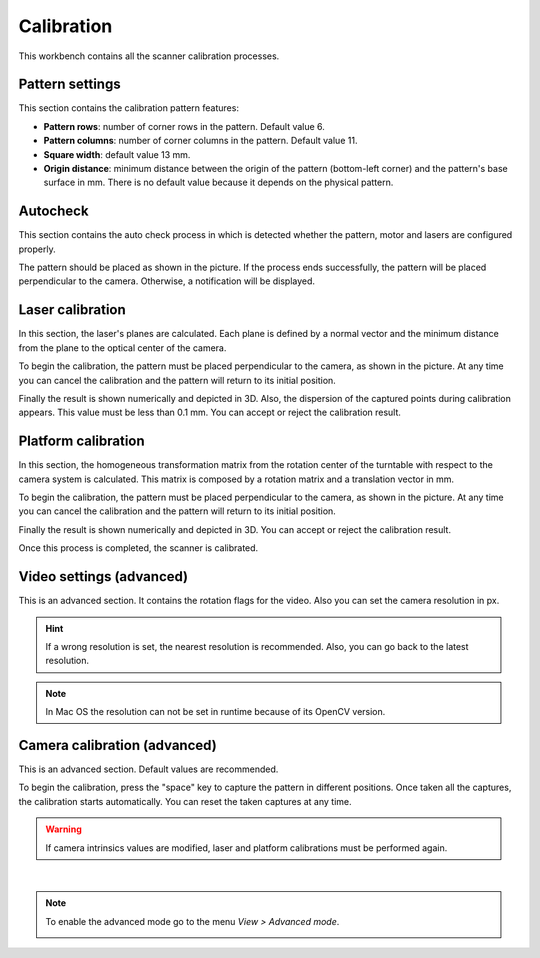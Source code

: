 .. _sec-workbenches-calibration:

Calibration
===========

This workbench contains all the scanner calibration processes.

Pattern settings
----------------

This section contains the calibration pattern features:

* **Pattern rows**: number of corner rows in the pattern. Default value 6.
* **Pattern columns**: number of corner columns in the pattern. Default value 11.
* **Square width**: default value 13 mm.
* **Origin distance**: minimum distance between the origin of the pattern (bottom-left corner) and the pattern's base surface in mm. There is no default value because it depends on the physical pattern.

.. image:: ../_static/workbenches/calibration-pattern.png

Autocheck
---------

This section contains the auto check process in which is detected whether the pattern, motor and lasers are configured properly.

The pattern should be placed as shown in the picture. If the process ends successfully, the pattern will be placed perpendicular to the camera. Otherwise, a notification will be displayed.

.. image:: ../_static/workbenches/calibration-autocheck.png

Laser calibration
-----------------

In this section, the laser's planes are calculated. Each plane is defined by a normal vector and the minimum distance from the plane to the optical center of the camera.

To begin the calibration, the pattern must be placed perpendicular to the camera, as shown in the picture. At any time you can cancel the calibration and the pattern will return to its initial position.

.. image:: ../_static/workbenches/calibration-laser.png

Finally the result is shown numerically and depicted in 3D. Also, the dispersion of the captured points during calibration appears. This value must be less than 0.1 mm. You can accept or reject the calibration result.

.. image:: ../_static/workbenches/calibration-laser-result.png

Platform calibration
--------------------

In this section, the homogeneous transformation matrix from the rotation center of the turntable with respect to the camera system is calculated. This matrix is composed by a rotation matrix and a translation vector in mm.

To begin the calibration, the pattern must be placed perpendicular to the camera, as shown in the picture. At any time you can cancel the calibration and the pattern will return to its initial position.

.. image:: ../_static/workbenches/calibration-platform.png

Finally the result is shown numerically and depicted in 3D. You can accept or reject the calibration result.

.. image:: ../_static/workbenches/calibration-platform-result.png

Once this process is completed, the scanner is calibrated.

Video settings (advanced)
-------------------------

This is an advanced section. It contains the rotation flags for the video. Also you can set the camera resolution in px.

.. image:: ../_static/workbenches/calibration-video.png

.. hint::

   If a wrong resolution is set, the nearest resolution is recommended. Also, you can go back to the latest resolution.

.. note::

   In Mac OS the resolution can not be set in runtime because of its OpenCV version.

Camera calibration (advanced)
-----------------------------

This is an advanced section. Default values are recommended.

To begin the calibration, press the "space" key to capture the pattern in different positions. Once taken all the captures, the calibration starts automatically. You can reset the taken captures at any time.

.. image:: ../_static/workbenches/calibration-intrinsics.png

.. warning::

   If camera intrinsics values are modified, laser and platform calibrations must be performed again.

|

.. note::

   To enable the advanced mode go to the menu *View > Advanced mode*.

   .. image:: ../_static/workbenches/calibration-advanced-mode.png
